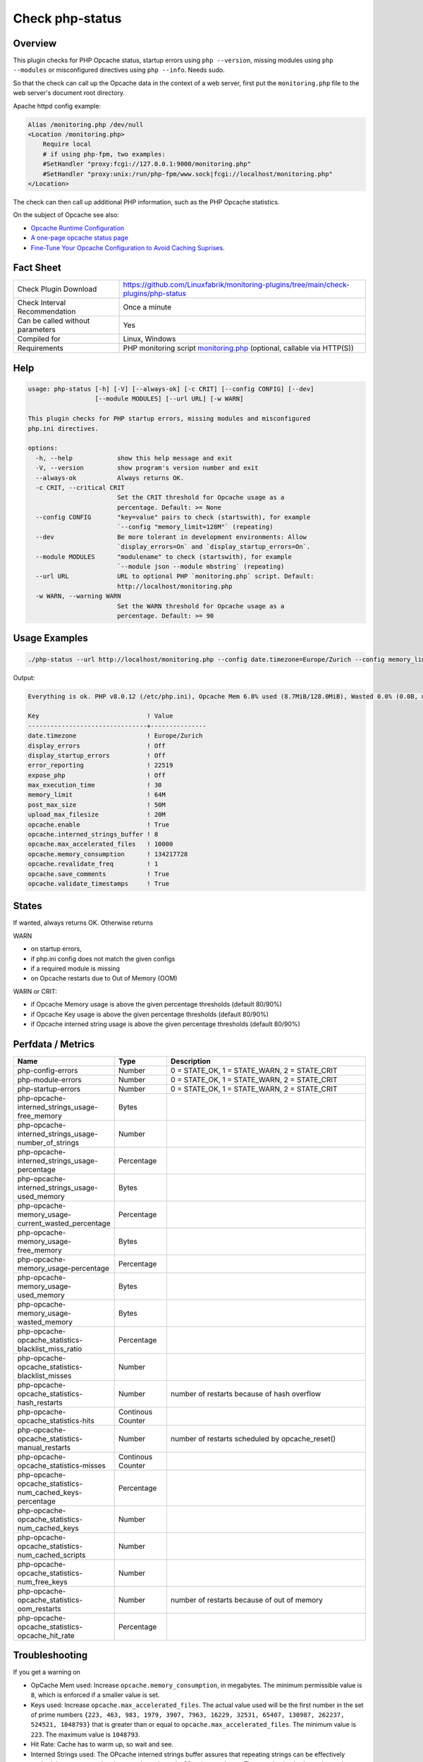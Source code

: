 Check php-status
================

Overview
--------

This plugin checks for PHP Opcache status, startup errors using ``php --version``, missing modules using ``php --modules`` or misconfigured directives using ``php --info``. Needs sudo.

So that the check can call up the Opcache data in the context of a web server, first put the ``monitoring.php`` file to the web server's document root directory. 

Apache httpd config example:

.. code-block:: text

    Alias /monitoring.php /dev/null
    <Location /monitoring.php>
        Require local
        # if using php-fpm, two examples:
        #SetHandler "proxy:fcgi://127.0.0.1:9000/monitoring.php"
        #SetHandler "proxy:unix:/run/php-fpm/www.sock|fcgi://localhost/monitoring.php"
    </Location>

The check can then call up additional PHP information, such as the PHP Opcache statistics.

On the subject of Opcache see also:

* `Opcache Runtime Configuration <https://www.php.net/manual/en/opcache.configuration.php#ini.opcache.interned-strings-buffer>`_
* `A one-page opcache status page <https://github.com/rlerdorf/opcache-status>`_
* `Fine-Tune Your Opcache Configuration to Avoid Caching Suprises <https://tideways.com/profiler/blog/fine-tune-your-opcache-configuration-to-avoid-caching-suprises>`_.


Fact Sheet
----------

.. csv-table::
    :widths: 30, 70
    
    "Check Plugin Download",                "https://github.com/Linuxfabrik/monitoring-plugins/tree/main/check-plugins/php-status"
    "Check Interval Recommendation",        "Once a minute"
    "Can be called without parameters",     "Yes"
    "Compiled for",                         "Linux, Windows"
    "Requirements",                         "PHP monitoring script `monitoring.php <https://github.com/Linuxfabrik/monitoring-plugins/blob/main/check-plugins/php-status/monitoring.php>`_ (optional, callable via HTTP(S))"


Help
----

.. code-block:: text

    usage: php-status [-h] [-V] [--always-ok] [-c CRIT] [--config CONFIG] [--dev]
                      [--module MODULES] [--url URL] [-w WARN]

    This plugin checks for PHP startup errors, missing modules and misconfigured
    php.ini directives.

    options:
      -h, --help            show this help message and exit
      -V, --version         show program's version number and exit
      --always-ok           Always returns OK.
      -c CRIT, --critical CRIT
                            Set the CRIT threshold for Opcache usage as a
                            percentage. Default: >= None
      --config CONFIG       "key=value" pairs to check (startswith), for example
                            `--config "memory_limit=128M"` (repeating)
      --dev                 Be more tolerant in development environments: Allow
                            `display_errors=On` and `display_startup_errors=On`.
      --module MODULES      "modulename" to check (startswith), for example
                            `--module json --module mbstring` (repeating)
      --url URL             URL to optional PHP `monitoring.php` script. Default:
                            http://localhost/monitoring.php
      -w WARN, --warning WARN
                            Set the WARN threshold for Opcache usage as a
                            percentage. Default: >= 90


Usage Examples
--------------

.. code-block:: bash

    ./php-status --url http://localhost/monitoring.php --config date.timezone=Europe/Zurich --config memory_limit=256M --module mbstring --module GD

Output:

.. code-block:: text

    Everything is ok. PHP v8.0.12 (/etc/php.ini), Opcache Mem 6.8% used (8.7MiB/128.0MiB), Wasted 0.0% (0.0B, max. 5.0%), Keys 0.0% used (1/16229), Hit Rate 0.0% (0.0 hits, 1.0 misses), Interned Strings 4.1% used (250.8KiB/6.0MiB, 5482 Strings), 0 OOM / 0 manual / 0 key restarts, 

    Key                             ! Value         
    --------------------------------+---------------
    date.timezone                   ! Europe/Zurich 
    display_errors                  ! Off           
    display_startup_errors          ! Off           
    error_reporting                 ! 22519         
    expose_php                      ! Off           
    max_execution_time              ! 30            
    memory_limit                    ! 64M           
    post_max_size                   ! 50M           
    upload_max_filesize             ! 20M           
    opcache.enable                  ! True          
    opcache.interned_strings_buffer ! 8             
    opcache.max_accelerated_files   ! 10000         
    opcache.memory_consumption      ! 134217728     
    opcache.revalidate_freq         ! 1             
    opcache.save_comments           ! True          
    opcache.validate_timestamps     ! True


States
------

If wanted, always returns OK. Otherwise returns

WARN

* on startup errors,
* if php.ini config does not match the given configs
* if a required module is missing
* on Opcache restarts due to Out of Memory (OOM)

WARN or CRIT:

* if Opcache Memory usage is above the given percentage thresholds (default 80/90%)
* if Opcache Key usage is above the given percentage thresholds (default 80/90%)
* if Opcache interned string usage is above the given percentage thresholds (default 80/90%)


Perfdata / Metrics
------------------

.. csv-table::
    :widths: 25, 15, 60
    :header-rows: 1
    
    Name,                                                       Type,               Description                                           
    php-config-errors,                                          Number,             "0 = STATE_OK, 1 = STATE_WARN, 2 = STATE_CRIT"
    php-module-errors,                                          Number,             "0 = STATE_OK, 1 = STATE_WARN, 2 = STATE_CRIT"
    php-startup-errors,                                         Number,             "0 = STATE_OK, 1 = STATE_WARN, 2 = STATE_CRIT"
    php-opcache-interned_strings_usage-free_memory,             Bytes,
    php-opcache-interned_strings_usage-number_of_strings,       Number,
    php-opcache-interned_strings_usage-percentage,              Percentage,
    php-opcache-interned_strings_usage-used_memory,             Bytes,
    php-opcache-memory_usage-current_wasted_percentage,         Percentage,
    php-opcache-memory_usage-free_memory,                       Bytes,
    php-opcache-memory_usage-percentage,                        Percentage,
    php-opcache-memory_usage-used_memory,                       Bytes,
    php-opcache-memory_usage-wasted_memory,                     Bytes,
    php-opcache-opcache_statistics-blacklist_miss_ratio,        Percentage,
    php-opcache-opcache_statistics-blacklist_misses,            Number,
    php-opcache-opcache_statistics-hash_restarts,               Number,             "number of restarts because of hash overflow"
    php-opcache-opcache_statistics-hits,                        Continous Counter,
    php-opcache-opcache_statistics-manual_restarts,             Number,             "number of restarts scheduled by opcache_reset()"
    php-opcache-opcache_statistics-misses,                      Continous Counter,
    php-opcache-opcache_statistics-num_cached_keys-percentage,  Percentage,
    php-opcache-opcache_statistics-num_cached_keys,             Number,
    php-opcache-opcache_statistics-num_cached_scripts,          Number,
    php-opcache-opcache_statistics-num_free_keys,               Number,
    php-opcache-opcache_statistics-oom_restarts,                Number,             "number of restarts because of out of memory"
    php-opcache-opcache_statistics-opcache_hit_rate,            Percentage,


Troubleshooting
---------------

If you get a warning on

* OpCache Mem used: Increase ``opcache.memory_consumption``, in megabytes. The minimum permissible value is ``8``, which is enforced if a smaller value is set.
* Keys used: Increase ``opcache.max_accelerated_files``. The actual value used will be the first number in the set of prime numbers ``{223, 463, 983, 1979, 3907, 7963, 16229, 32531, 65407, 130987, 262237, 524521, 1048793}`` that is greater than or equal to ``opcache.max_accelerated_files``. The minimum value is ``223``. The maximum value is ``1048793``.
* Hit Rate: Cache has to warm up, so wait and see.
* Interned Strings used: The OPcache interned strings buffer assures that repeating strings can be effectively cached. Increase ``opcache.interned_strings_buffer``, in megabytes. The actual value is always lower than what is configured in ``opcache.interned_strings_buffer``.
* OOM: Increase any of the above values and restart Apache or PHP-FPM.
* display_startup_errors - N/A: Could happen while a PHP or Icinga update is running on your machine.
* ``No entry for terminal type "unknown"; using dump terminal settings.``: maybe you are using a too old PHP version.

Warning on Startup errors like ``PHP Warning:  PHP Startup: Unable to load dynamic library 'gd' ...`` etc. for no reason?

* Update this plugin.


Credits, License
----------------

* Authors: `Linuxfabrik GmbH, Zurich <https://www.linuxfabrik.ch>`_
* License: The Unlicense, see `LICENSE file <https://unlicense.org/>`_.
